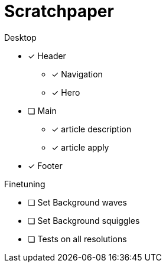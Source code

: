 = Scratchpaper

.Desktop
* [x] Header
** [x] Navigation
** [x] Hero
* [ ] Main
** [x] article description
** [x] article apply
* [x] Footer

.Finetuning
* [ ] Set Background waves
* [ ] Set Background squiggles

* [ ] Tests on all resolutions
